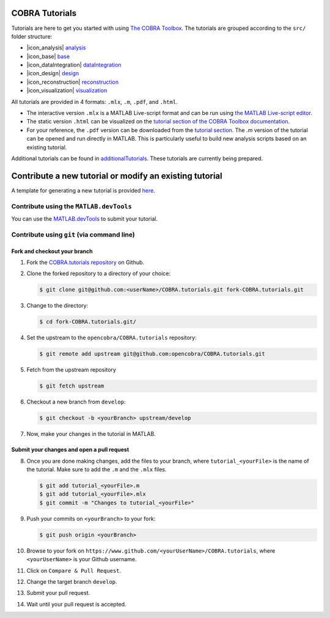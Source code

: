 COBRA Tutorials
===============

Tutorials are here to get you started with using `The COBRA
Toolbox <https://opencobra.github.io/cobratoolbox>`__. The
tutorials are grouped according to the ``src/`` folder structure:

- |icon_analysis| `analysis <https://github.com/opencobra/COBRA.tutorials/tree/master/analysis>`__
- |icon_base| `base <https://github.com/opencobra/COBRA.tutorials/tree/master/base>`__
- |icon_dataIntegration| `dataIntegration <https://github.com/opencobra/COBRA.tutorials/tree/master/dataIntegration>`__
- |icon_design| `design <https://github.com/opencobra/COBRA.tutorials/tree/master/design>`__
- |icon_reconstruction| `reconstruction <https://github.com/opencobra/COBRA.tutorials/tree/master/reconstruction>`__
- |icon_visualization| `visualization <https://github.com/opencobra/COBRA.tutorials/tree/master/visualization>`__

All tutorials are provided in 4 formats: ``.mlx``, ``.m``, ``.pdf``, and ``.html``.

- The interactive version ``.mlx`` is a MATLAB Live-script format and can be run using `the MATLAB Live-script editor <https://nl.mathworks.com/help/matlab/matlab_prog/what-is-a-live-script.html>`__.
- The static version ``.html`` can be visualized on the `tutorial section of the COBRA Toolbox documentation <https://opencobra.github.io/COBRA.tutorials>`__.
- For your reference, the ``.pdf`` version can be downloaded from the `tutorial section <https://opencobra.github.io/COBRA.tutorials>`__. The `.m` version of the tutorial can be opened and run directly in MATLAB. This is particularly useful to build new analysis scripts based on an existing tutorial.

Additional tutorials can be found in `additionalTutorials <https://github.com/opencobra/COBRA.tutorials/tree/master/additionalTutorials>`__. These tutorials are currently being prepared.

Contribute a new tutorial or modify an existing tutorial
========================================================

A template for generating a new tutorial is provided `here
<https://github.com/opencobra/COBRA.tutorials/tree/master/additionalTutorials/tutorial_template.mlx>`__.

Contribute using the ``MATLAB.devTools``
----------------------------------------

You can use the `MATLAB.devTools <https://github.com/opencobra/MATLAB.devTools>`__ to submit your tutorial.

Contribute using ``git`` (via command line)
-------------------------------------------

Fork and checkout your branch
^^^^^^^^^^^^^^^^^^^^^^^^^^^^^

1. Fork the `COBRA.tutorials repository <https://www.github.com/opencobra/COBRA.tutorials>`__ on Github.

2. Clone the forked repository to a directory of your choice:

   .. code-block:: console

      $ git clone git@github.com:<userName>/COBRA.tutorials.git fork-COBRA.tutorials.git

3. Change to the directory:

   .. code-block:: console

      $ cd fork-COBRA.tutorials.git/

4. Set the upstream to the ``opencobra/COBRA.tutorials`` repository:

   .. code-block:: console

      $ git remote add upstream git@github.com:opencobra/COBRA.tutorials.git

5. Fetch from the upstream repository

   .. code-block:: console

      $ git fetch upstream

6. Checkout a new branch from ``develop``:

   .. code-block:: console

      $ git checkout -b <yourBranch> upstream/develop

7. Now, make your changes in the tutorial in MATLAB.


Submit your changes and open a pull request
^^^^^^^^^^^^^^^^^^^^^^^^^^^^^

8. Once you are done making changes, add the files to your branch, where ``tutorial_<yourFile>`` is the name of the tutorial.    Make sure to add the ``.m`` and the ``.mlx`` files.

   .. code-block:: console

      $ git add tutorial_<yourFile>.m
      $ git add tutorial_<yourFile>.mlx
      $ git commit -m "Changes to tutorial_<yourFile>"

9. Push your commits on ``<yourBranch>`` to your fork:

   .. code-block:: console

      $ git push origin <yourBranch>

10. Browse to your fork on ``https://www.github.com/<yourUserName>/COBRA.tutorials``, where ``<yourUserName>`` is your Github username.

11. Click on ``Compare & Pull Request``.

12. Change the target branch ``develop``.

13. Submit your pull request.

14. Wait until your pull request is accepted.


.. |icon_analysis| raw:: html

   <img src="https://prince.lcsb.uni.lu/img/icon_analysis.png" height="14px">

.. |icon_base| raw:: html

   <img src="https://prince.lcsb.uni.lu/img/icon_base.png" height="14px">

.. |icon_dataIntegration| raw:: html

   <img src="https://prince.lcsb.uni.lu/img/icon_di.png" height="14px">

.. |icon_design| raw:: html

   <img src="https://prince.lcsb.uni.lu/img/icon_design.png" height="14px">

.. |icon_reconstruction| raw:: html

   <img src="https://prince.lcsb.uni.lu/img/icon_reconstruction.png" height="14px">

.. |icon_visualization| raw:: html

   <img src="https://prince.lcsb.uni.lu/img/icon_visualization.png" height="14px">

